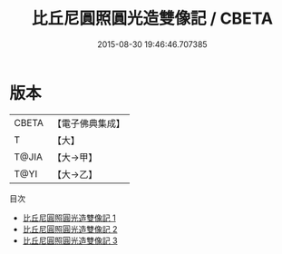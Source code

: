 #+TITLE: 比丘尼圓照圓光造雙像記 / CBETA

#+DATE: 2015-08-30 19:46:46.707385
* 版本
 |     CBETA|【電子佛典集成】|
 |         T|【大】     |
 |     T@JIA|【大→甲】   |
 |      T@YI|【大→乙】   |
目次
 - [[file:KR6c0208_001.txt][比丘尼圓照圓光造雙像記 1]]
 - [[file:KR6c0208_002.txt][比丘尼圓照圓光造雙像記 2]]
 - [[file:KR6c0208_003.txt][比丘尼圓照圓光造雙像記 3]]
